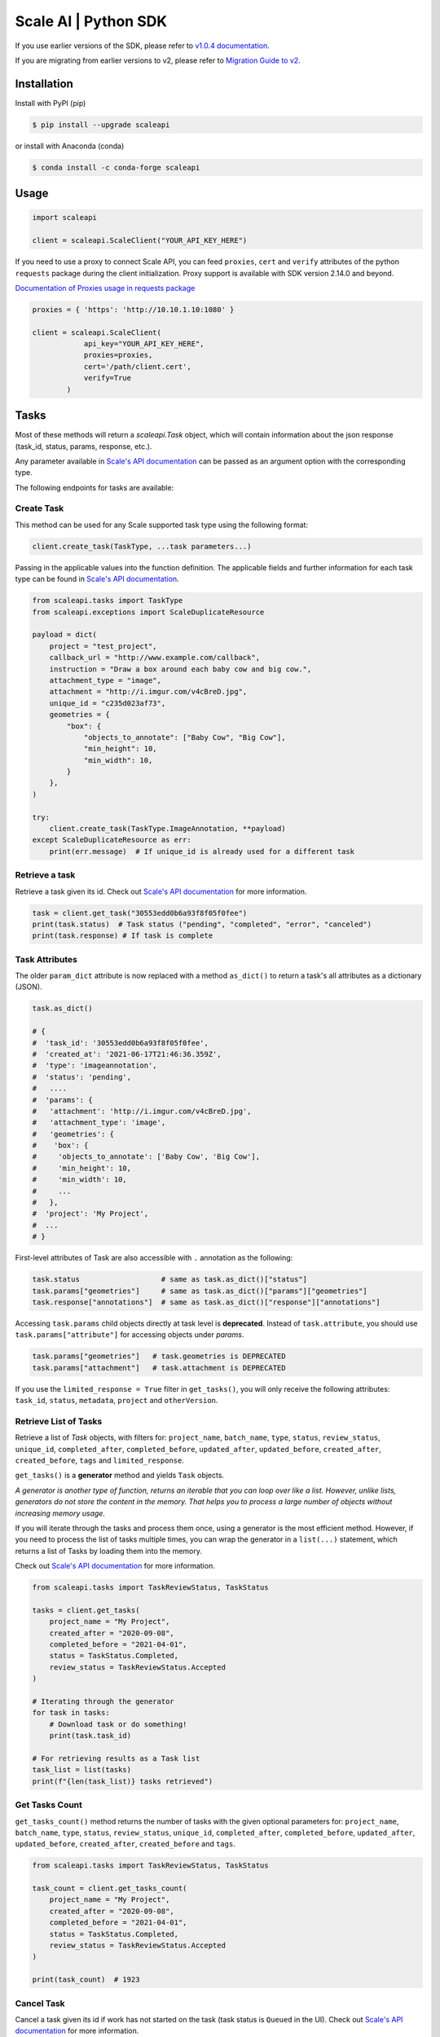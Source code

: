 *********************
Scale AI | Python SDK
*********************

If you use earlier versions of the SDK, please refer to `v1.0.4 documentation <https://github.com/scaleapi/scaleapi-python-client/blob/release-1.0.4/README.rst>`_.

If you are migrating from earlier versions to v2,  please refer to `Migration Guide to v2 <https://github.com/scaleapi/scaleapi-python-client/blob/master/docs/migration_guide.md>`_.

|pic1| |pic2| |pic3|

.. |pic1| image:: https://pepy.tech/badge/scaleapi/month
  :alt: Downloads
  :target: https://pepy.tech/project/scaleapi
.. |pic2| image:: https://img.shields.io/pypi/pyversions/scaleapi.svg
  :alt: Supported Versions
  :target: https://pypi.org/project/scaleapi
.. |pic3| image:: https://img.shields.io/github/contributors/scaleapi/scaleapi-python-client.svg
  :alt: Contributors
  :target: https://github.com/scaleapi/scaleapi-python-client/graphs/contributors

Installation
____________

Install with PyPI (pip)

.. code-block:: bash

    $ pip install --upgrade scaleapi

or install with Anaconda (conda)

.. code-block:: bash

    $ conda install -c conda-forge scaleapi

Usage
_____

.. code-block:: python

    import scaleapi

    client = scaleapi.ScaleClient("YOUR_API_KEY_HERE")

If you need to use a proxy to connect Scale API, you can feed ``proxies``, ``cert`` and ``verify`` attributes of the python ``requests`` package during the client initialization.
Proxy support is available with SDK version 2.14.0 and beyond.

`Documentation of Proxies usage in requests package`__

__ https://requests.readthedocs.io/en/latest/user/advanced/#proxies

.. code-block:: python

    proxies = { 'https': 'http://10.10.1.10:1080' }

    client = scaleapi.ScaleClient(
                api_key="YOUR_API_KEY_HERE",
                proxies=proxies,
                cert='/path/client.cert',
                verify=True
            )

Tasks
_____

Most of these methods will return a `scaleapi.Task` object, which will contain information
about the json response (task_id, status, params, response, etc.).

Any parameter available in `Scale's API documentation`__ can be passed as an argument option with the corresponding type.

__ https://docs.scale.com/reference#tasks-object-overview

The following endpoints for tasks are available:

Create Task
^^^^^^^^^^^

This method can be used for any Scale supported task type using the following format:

.. code-block:: python

    client.create_task(TaskType, ...task parameters...)

Passing in the applicable values into the function definition. The applicable fields and further information for each task type can be found in `Scale's API documentation`__.

__ https://docs.scale.com/reference

.. code-block:: python

    from scaleapi.tasks import TaskType
    from scaleapi.exceptions import ScaleDuplicateResource

    payload = dict(
        project = "test_project",
        callback_url = "http://www.example.com/callback",
        instruction = "Draw a box around each baby cow and big cow.",
        attachment_type = "image",
        attachment = "http://i.imgur.com/v4cBreD.jpg",
        unique_id = "c235d023af73",
        geometries = {
            "box": {
                "objects_to_annotate": ["Baby Cow", "Big Cow"],
                "min_height": 10,
                "min_width": 10,
            }
        },
    )

    try:
        client.create_task(TaskType.ImageAnnotation, **payload)
    except ScaleDuplicateResource as err:
        print(err.message)  # If unique_id is already used for a different task


Retrieve a task
^^^^^^^^^^^^^^^

Retrieve a task given its id. Check out `Scale's API documentation`__ for more information.

__ https://docs.scale.com/reference#retrieve-tasks

.. code-block :: python

    task = client.get_task("30553edd0b6a93f8f05f0fee")
    print(task.status)  # Task status ("pending", "completed", "error", "canceled")
    print(task.response) # If task is complete


Task Attributes
^^^^^^^^^^^^^^^

The older ``param_dict`` attribute is now replaced with a method ``as_dict()`` to return a task's all attributes as a dictionary (JSON).

.. code-block :: python

    task.as_dict()

    # {
    #  'task_id': '30553edd0b6a93f8f05f0fee',
    #  'created_at': '2021-06-17T21:46:36.359Z',
    #  'type': 'imageannotation',
    #  'status': 'pending',
    #   ....
    #  'params': {
    #   'attachment': 'http://i.imgur.com/v4cBreD.jpg',
    #   'attachment_type': 'image',
    #   'geometries': {
    #    'box': {
    #     'objects_to_annotate': ['Baby Cow', 'Big Cow'],
    #     'min_height': 10,
    #     'min_width': 10,
    #     ...
    #   },
    #  'project': 'My Project',
    #  ...
    # }

First-level attributes of Task are also accessible with ``.`` annotation as the following:

.. code-block :: python

    task.status                   # same as task.as_dict()["status"]
    task.params["geometries"]     # same as task.as_dict()["params"]["geometries"]
    task.response["annotations"]  # same as task.as_dict()["response"]["annotations"]


Accessing ``task.params`` child objects directly at task level is **deprecated**. Instead of ``task.attribute``, you should use ``task.params["attribute"]`` for accessing objects under `params`.

.. code-block :: python

    task.params["geometries"]   # task.geometries is DEPRECATED
    task.params["attachment"]   # task.attachment is DEPRECATED

If you use the ``limited_response = True`` filter in ``get_tasks()``, you will only receive the following attributes: ``task_id``, ``status``, ``metadata``, ``project`` and ``otherVersion``.

Retrieve List of Tasks
^^^^^^^^^^^^^^^^^^^^^^

Retrieve a list of `Task` objects, with filters for: ``project_name``, ``batch_name``, ``type``, ``status``,
``review_status``, ``unique_id``, ``completed_after``, ``completed_before``, ``updated_after``, ``updated_before``,
``created_after``, ``created_before``, ``tags`` and ``limited_response``.

``get_tasks()`` is a **generator** method and yields ``Task`` objects.

*A generator is another type of function, returns an iterable that you can loop over like a list.
However, unlike lists, generators do not store the content in the memory.
That helps you to process a large number of objects without increasing memory usage.*

If you will iterate through the tasks and process them once, using a generator is the most efficient method.
However, if you need to process the list of tasks multiple times, you can wrap the generator in a ``list(...)``
statement, which returns a list of Tasks by loading them into the memory.

Check out `Scale's API documentation`__ for more information.

__ https://docs.scale.com/reference#list-multiple-tasks

.. code-block :: python

    from scaleapi.tasks import TaskReviewStatus, TaskStatus

    tasks = client.get_tasks(
        project_name = "My Project",
        created_after = "2020-09-08",
        completed_before = "2021-04-01",
        status = TaskStatus.Completed,
        review_status = TaskReviewStatus.Accepted
    )

    # Iterating through the generator
    for task in tasks:
        # Download task or do something!
        print(task.task_id)

    # For retrieving results as a Task list
    task_list = list(tasks)
    print(f"{len(task_list)} tasks retrieved")

Get Tasks Count
^^^^^^^^^^^^^^^

``get_tasks_count()`` method returns the number of tasks with the given optional parameters for: ``project_name``, ``batch_name``, ``type``, ``status``,
``review_status``, ``unique_id``, ``completed_after``, ``completed_before``, ``updated_after``, ``updated_before``,
``created_after``, ``created_before`` and ``tags``.

.. code-block :: python

    from scaleapi.tasks import TaskReviewStatus, TaskStatus

    task_count = client.get_tasks_count(
        project_name = "My Project",
        created_after = "2020-09-08",
        completed_before = "2021-04-01",
        status = TaskStatus.Completed,
        review_status = TaskReviewStatus.Accepted
    )

    print(task_count)  # 1923


Cancel Task
^^^^^^^^^^^

Cancel a task given its id if work has not started on the task (task status is ``Queued`` in the UI). Check out `Scale's API documentation`__ for more information.

__ https://docs.scale.com/reference#cancel-task

.. code-block :: python

    task = client.cancel_task('30553edd0b6a93f8f05f0fee')

    # If you also want to clear 'unique_id' of a task while canceling
    task = client.cancel_task('30553edd0b6a93f8f05f0fee', clear_unique_id=True)

    # cancel() is also available on task object
    task = client.get_task('30553edd0b6a93f8f05f0fee')
    task.cancel()

    # If you also want to clear 'unique_id' of a task while canceling
    task.cancel(clear_unique_id=True)


Audit a Task
^^^^^^^^^^^^

This method allows you to ``accept`` or ``reject`` completed tasks, along with support for adding comments about the reason for the given audit status, mirroring our Audit UI.
Check out `Scale's API documentation`__ for more information.

__ https://docs.scale.com/reference/audit-a-task

.. code-block :: python

    # Accept a completed task by submitting an audit
    client.audit_task('30553edd0b6a93f8f05f0fee', True)

    # Reject a completed task by submitting a comment with the audit
    client.audit_task('30553edd0b6a93f8f05f0fee', False, 'Rejected due to quality')

    # audit() is also available on Task object
    task = client.get_task('30553edd0b6a93f8f05f0fee')
    task.audit(True)


Update A Task's Unique Id
^^^^^^^^^^^^^^^^^^^^^^^^^

Update a given task's unique_id. Check out `Scale's API documentation`__ for more information.

__ https://docs.scale.com/reference/update-task-unique-id

.. code-block :: python

    task = client.update_task_unique_id('30553edd0b6a93f8f05f0fee', "new_unique_id")

    # update_unique_id() is also available on task object
    task = client.get_task('30553edd0b6a93f8f05f0fee')
    task.update_unique_id("new_unique_id")


Clear A Task's Unique Id
^^^^^^^^^^^^^^^^^^^^^^^^^

Clear a given task's unique_id. Check out `Scale's API documentation`__ for more information.

__ https://docs.scale.com/reference/delete-task-unique-id

.. code-block :: python

    task = client.clear_task_unique_id('30553edd0b6a93f8f05f0fee')

    # clear_unique_id() is also available on task object
    task = client.get_task('30553edd0b6a93f8f05f0fee')
    task.clear_unique_id()


Set A Task's Metadata
^^^^^^^^^^^^^^^^^^^^^^^^^

Set a given task's ``metadata``. Check out `Scale's API documentation`__ for more information.

__ https://docs.scale.com/reference/set-metadata

.. code-block :: python

    # set metadata on a task by specifying task id
    new_metadata = {'myKey': 'myValue'}
    task = client.set_task_metadata('30553edd0b6a93f8f05f0fee', new_metadata)

    # set metadata on a task object
    task = client.get_task('30553edd0b6a93f8f05f0fee')
    new_metadata = {'myKey': 'myValue'}
    task.set_metadata(new_metadata)

Set A Task's Tags
^^^^^^^^^^^^^^^^^^^^^^^^^

Set a given task's ``tags``. This will replace all existing tags on a task. Check out `Scale's API documentation`__ for more information.

__ https://docs.scale.com/reference/setting-tags

.. code-block :: python

    # set a list of tags on a task by specifying task id
    new_tags = ["tag1", "tag2", "tag3"]
    task = client.set_task_tags('30553edd0b6a93f8f05f0fee', new_tags)

    # set a list of tags on a task object
    task = client.get_task('30553edd0b6a93f8f05f0fee')
    new_tags = ["tag1", "tag2", "tag3"]
    task.set_tags(new_tags)

Add Tags to A Task
^^^^^^^^^^^^^^^^^^^^^^^^^

Add ``tags`` to a given task. Check out `Scale's API documentation`__ for more information.

__ https://docs.scale.com/reference/adding-tags

.. code-block :: python

    # add a list of tags on a task by specifying task id
    tags_to_add = ["tag4", "tag5"]
    task = client.add_task_tags('30553edd0b6a93f8f05f0fee', tags_to_add)

    # add a list of tags on a task object
    task = client.get_task('30553edd0b6a93f8f05f0fee')
    tags_to_add = ["tag4", "tag5"]
    task.add_tags(tags_to_add)

Delete Tags from A Task
^^^^^^^^^^^^^^^^^^^^^^^^^

Delete ``tags`` from a given task. Check out `Scale's API documentation`__ for more information.

__ https://docs.scale.com/reference/deleting-tags

.. code-block :: python

    # delete a list of tags on a task by specifying task id
    tags_to_delete = ["tag1", "tag2"]
    task = client.delete_task_tags('30553edd0b6a93f8f05f0fee', tags_to_delete)

    # delete a list of tags on a task object
    task = client.get_task('30553edd0b6a93f8f05f0fee')
    tags_to_delete = ["tag1", "tag2"]
    task.delete_tags(tags_to_delete)

Batches
_______

Create Batch
^^^^^^^^^^^^

Create a new Batch. Check out `Scale's API documentation`__ for more information.

__ https://docs.scale.com/reference#batch-creation

.. code-block:: python

    batch = client.create_batch(
        project = "test_project",
        callback = "http://www.example.com/callback",
        batch_name = "batch_name_01_07_2021"
    )

    print(batch.name)  # batch_name_01_07_2021

Throws ``ScaleDuplicateResource`` exception if a batch with the same name already exists.

Finalize Batch
^^^^^^^^^^^^^^^

Finalize a Batch. Check out `Scale's API documentation`__ for more information.

__ https://docs.scale.com/reference#batch-finalization

.. code-block:: python

    client.finalize_batch(batch_name="batch_name_01_07_2021")

    # Alternative method
    batch = client.get_batch(batch_name="batch_name_01_07_2021")
    batch.finalize()

Check Batch Status
^^^^^^^^^^^^^^^^^^

Get the status of a Batch. Check out `Scale's API documentation`__ for more information.

__ https://docs.scale.com/reference#batch-status

.. code-block:: python

    client.batch_status(batch_name = "batch_name_01_07_2021")

    # Alternative via Batch.get_status()
    batch = client.get_batch("batch_name_01_07_2021")
    batch.get_status() # Refreshes tasks_{status} attributes of Batch
    print(batch.tasks_pending, batch.tasks_completed)

Retrieve A Batch
^^^^^^^^^^^^^^^^

Retrieve a single Batch. Check out `Scale's API documentation`__ for more information.

__ https://docs.scale.com/reference#batch-retrieval

.. code-block:: python

    batch = client.get_batch(batch_name = "batch_name_01_07_2021")

The older ``param_dict`` attribute is now replaced with a method ``batch.as_dict()`` to return a batch's all attributes as a dictionary (JSON).

List Batches
^^^^^^^^^^^^

Retrieve a list of Batches. Optional parameters are ``project_name``, ``batch_status``, ``exclude_archived``, ``created_after`` and ``created_before``.

``get_batches()`` is a **generator** method and yields ``Batch`` objects.

*A generator is another type of function, returns an iterable that you can loop over like a list.
However, unlike lists, generators do not store the content in the memory.
That helps you to process a large number of objects without increasing memory usage.*

When wrapped in a ``list(...)`` statement, it returns a list of Batches by loading them into the memory.

Check out `Scale's API documentation`__ for more information.

__ https://docs.scale.com/reference#batch-list

.. code-block :: python

    from scaleapi.batches import BatchStatus

    batches = client.get_batches(
        batch_status=BatchStatus.Completed,
        created_after = "2020-09-08"
    )

    counter = 0
    for batch in batches:
        counter += 1
        print(f"Downloading batch {counter} | {batch.name} | {batch.project}")

    # Alternative for accessing as a Batch list
    batch_list = list(batches)
    print(f"{len(batch_list))} batches retrieved")

Projects
________

Create Project
^^^^^^^^^^^^^^

Create a new Project. Check out `Scale's API documentation`__ for more information.

__ https://docs.scale.com/reference#project-creation

.. code-block:: python

    from scaleapi.tasks import TaskType

    project = client.create_project(
        project_name = "Test_Project",
        task_type = TaskType.ImageAnnotation,
        params = {"instruction": "Please label the kittens"},
    )

    print(project.name)  # Test_Project

Specify ``rapid=true`` for Rapid projects and ``studio=true`` for Studio projects. Throws ``ScaleDuplicateResource`` exception if a project with the same name already exists.

Retrieve Project
^^^^^^^^^^^^^^^^

Retrieve a single Project. Check out `Scale's API documentation`__ for more information.

__ https://docs.scale.com/reference#project-retrieval

.. code-block:: python

    project = client.get_project(project_name = "test_project")

The older ``param_dict`` attribute is now replaced with a method ``project.as_dict()`` to return a project's all attributes as a dictionary (JSON).

List Projects
^^^^^^^^^^^^^

This function does not take any arguments. Retrieve a list of every Project.
Check out `Scale's API documentation`__ for more information.

__ https://docs.scale.com/reference#batch-list

.. code-block :: python

    counter = 0
    projects = client.projects()
    for project in projects:
        counter += 1
        print(f'Downloading project {counter} | {project.name} | {project.type}')

Update Project
^^^^^^^^^^^^^^

Creates a new version of the Project. Check out `Scale's API documentation`__ for more information.

__ https://docs.scale.com/reference#project-update-parameters

.. code-block :: python

    data = client.update_project(
        project_name="test_project",
        patch=False,
        instruction="update: Please label all the stuff",
    )

Files
________

Files are a way of uploading local files directly to Scale storage or importing files before creating tasks.


Upload Files
^^^^^^^^^^^^^^

Upload a file. Check out `Scale's API documentation`__ for more information.

__ https://docs.scale.com/reference#file-upload-1

.. code-block:: python

    with open(file_name, 'rb') as f:
        my_file = client.upload_file(
            file=f,
            project_name = "test_project",
        )

The ``file.attachment_url`` can be used in place of attachments in task payload.


.. code-block:: python

    my_file.as_dict()

    # {
    #  'attachment_url': 'scaledata://606e2a0a46102303a130949/8ac09a90-c143-4154-9a9b-6c35121396d1f',
    #  'created_at': '2021-06-17T21:56:53.825Z',
    #  'id': '8ac09d70-ca43-4354-9a4b-6c3591396d1f',
    #  'mime_type': 'image/png',
    #  'project_names': ['test_project'],
    #  'size': 340714,
    #  'updated_at': '2021-06-17T21:56:53.825Z'
    # }

Import Files
^^^^^^^^^^^^^^

Import a file from a URL. Check out `Scale's API documentation`__ for more information.

__ https://docs.scale.com/reference#file-import-1

.. code-block:: python

    my_file = client.import_file(
        file_url="http://i.imgur.com/v4cBreD.jpg",
        project_name = "test_project",
    )


After the files are successfully uploaded to Scale's storage, you can access the URL as ``my_file.attachment_url``, which will have a prefix like ``scaledata://``.

The attribute can be passed to the task payloads, in the ``attachment`` parameter.

.. code-block:: python

  task_payload = dict(
      ...
      ...
      attachment_type = "image",
      attachment = my_file.attachment_url,  # scaledata://606e2a30949/89a90-c143-4154-9a9b-6c36d1f
      ...
      ...
  )

Manage Teammates
________________

Manage the members of your Scale team via API. Check out `Scale Team API Documentation`__ for more information.

__ https://docs.scale.com/reference/teams-overview

List Teammates
^^^^^^^^^^^^^^

Lists all teammates in your Scale team.
Returns all teammates in a List of Teammate objects.

.. code-block:: python

    teammates = client.list_teammates()

Invite Teammate
^^^^^^^^^^^^^^^

Invites a list of email strings to your team with the provided role.
The available teammate roles are: 'labeler', 'member', or 'manager'.
Returns all teammates in a List of Teammate objects.

.. code-block:: python

    from scaleapi import TeammateRole

    teammates = client.invite_teammates(['email1@example.com', 'email2@example.com'], TeammateRole.Member)

Update Teammate Role
^^^^^^^^^^^^^^^^^^^^^

Updates a list of emails of your Scale team members with the new role.
The available teammate roles are: 'labeler', 'member', or 'manager'.
Returns all teammates in a List of Teammate objects.

.. code-block python

    from scaleapi import TeammateRole

    teammates = client.update_teammates_role(['email1@example.com', 'email2@example.com'], TeammateRole.Manager)

Example Scripts
_______________

A list of examples scripts for use.

* `cancel_batch.py`__ to concurrently cancel tasks in batches

__ https://github.com/scaleapi/scaleapi-python-client/blob/master/examples/cancel_batch.py

Evaluation tasks (For Scale Rapid projects only)
________________________________________________

Evaluation tasks are tasks that we know the answer to and are used to measure workers' performance internally to ensure the quality

Create Evaluation Task
^^^^^^^^^^^^^^^^^^^^^^

Create an evaluation task.

.. code-block:: python

    client.create_evaluation_task(TaskType, ...task parameters...)

Passing in the applicable values into the function definition. The applicable fields are the same as for create_task. Applicable fields for each task type can be found in `Scale's API documentation`__. Additionally an expected_response is required. An optional initial_response can be provided if it's for a review phase evaluation task.

__ https://docs.scale.com/reference

.. code-block:: python

    from scaleapi.tasks import TaskType

    expected_response = {
        "annotations": {
            "answer_reasonable": {
                "type": "category",
                "field_id": "answer_reasonable",
                "response": [
                    [
                        "no"
                    ]
                ]
            }
        }
    }

    initial_response = {
        "annotations": {
            "answer_reasonable": {
                "type": "category",
                "field_id": "answer_reasonable",
                "response": [
                    [
                        "yes"
                    ]
                ]
            }
        }
    }

    attachments = [
        {"type": "image", "content": "https://i.imgur.com/bGjrNzl.jpeg"}
    ]

    payload = dict(
        project = "test_project",
        attachments,
        initial_response=initial_response,
        expected_response=expected_response,
    )

    client.create_evaluation_task(TaskType.TextCollection, **payload)

Training tasks (For Scale Rapid projects only)
________________________________________________

Training tasks are used to onboard taskers onto your project

Create Training Task
^^^^^^^^^^^^^^^^^^^^^^

Create a training task.

.. code-block:: python

    client.create_training_task(TaskType, ...task parameters...)

Studio Assignments (For Scale Studio only)
__________________________________________

Manage project assignments for your labelers.

List All Assignments
^^^^^^^^^^^^^^^^^^^^

Lists all your Scale team members and the projects they are assigned to.
Returns a dictionary of all teammate assignments with keys as 'emails' of each teammate, and values as a list of project names the teammate are assigned to.

.. code-block:: python

    assignments = client.list_studio_assignments()
    my_assignment = assignments.get('my-email@example.com')

Add Studio Assignment
^^^^^^^^^^^^^^^^^^^^^

Assigns provided projects to specified teammate emails.

Accepts a list of emails and a list of projects.

Returns a dictionary of all teammate assignments with keys as 'emails' of each teammate, and values as a list of project names the teammate are assigned to.

.. code-block:: python

    assignments = client.add_studio_assignments(['email1@example.com', 'email2@example.com'], ['project 1', 'project 2'])


Remove Studio Assignment
^^^^^^^^^^^^^^^^^^^^^^^^

Removes provided projects from specified teammate emails.

Accepts a list of emails and a list of projects.

Returns a dictionary of all teammate assignments with keys as 'emails' of each teammate, and values as a list of project names the teammate are assigned to.

.. code-block:: python

    assignments = client.remove_studio_assignments(['email1@example.com', 'email2@example.com'], ['project 1', 'project 2'])

Studio Project Groups (For Scale Studio Only)
_____________________________________________

Manage groups of labelers in our project by using Studio Project Groups.

List Studio Project Groups
^^^^^^^^^^^^^^^^^^^^^^^^^^^

Returns all labeler groups for the specified project.

.. code-block:: python

    list_project_group = client.list_project_groups('project_name')

Add Studio Project Group
^^^^^^^^^^^^^^^^^^^^^^^^

Creates a project group with the provided group_name for the specified project and adds the provided teammate emails to the new project group. The team members must be assigned to the specified project in order to be added to the new group.

Returns the created StudioProjectGroup object.

.. code-block:: python

    added_project_group = client.create_project_group(
        'project_name', ['email1@example.com'], 'project_group_name'
    )

Update Studio Project Group
^^^^^^^^^^^^^^^^^^^^^^^^^^^

Assign or remove teammates from a project group.

Returns the updated StudioProjectGroup object.

.. code-block:: python

    updated_project_group = client.update_project_group(
        'project_name', 'project_group_name', ['emails_to_add'], ['emails_to_remove']
    )

Studio Batches (For Scale Studio Only)
_______________________________________

Get information about your pending Studio batches.

List Studio Batches
^^^^^^^^^^^^^^^^^^^

Returns a list of StudioBatch objects for all pending Studio batches.

.. code-block:: python

    studio_batches = client.list_studio_batches()

Assign Studio Batches
^^^^^^^^^^^^^^^^^^^^^^

Sets labeler group assignment for the specified batch.

Returns a StudioBatch object for the specified batch.

.. code-block:: python

    assigned_studio_batch = client.assign_studio_batches('batch_name', ['project_group_name'])

Set Studio Batches Priority
^^^^^^^^^^^^^^^^^^^^^^^^^^^^

Sets the order to prioritize your pending Studio batches. You must include all pending studio batches in the List.

Returns a List of StudioBatch objects in the new order.

.. code-block:: python

    studio_batch_priority = client.set_studio_batches_priorities(
        ['pending_batch_1', 'pending_batch_2', 'pending_batch_3']
    )

Reset Studio Batches Priority
^^^^^^^^^^^^^^^^^^^^^^^^^^^^^^^

Resets the order of your Studio batches to the default order, which prioritizes older batches first.

Returns a List of StudioBatch objects in the new order.

.. code-block:: python

    reset_studio_batch_prioprity = client.reset_studio_batches_priorities()


Error handling
______________

If something went wrong while making API calls, then exceptions will be raised automatically
as a `ScaleException` parent type and child exceptions:

- ``ScaleInvalidRequest``: 400 - Bad Request -- The request was unacceptable, often due to missing a required parameter.
- ``ScaleUnauthorized``: 401 - Unauthorized -- No valid API key provided.
- ``ScaleNotEnabled``: 402 - Not enabled -- Please contact sales@scaleapi.com before creating this type of task.
- ``ScaleResourceNotFound``: 404 - Not Found -- The requested resource doesn't exist.
- ``ScaleDuplicateResource``: 409 - Conflict -- Object already exists with same name, idempotency key or unique_id.
- ``ScaleTooManyRequests``: 429 - Too Many Requests -- Too many requests hit the API too quickly.
- ``ScaleInternalError``: 500 - Internal Server Error -- We had a problem with our server. Try again later.
- ``ScaleServiceUnavailable``: 503 - Server Timeout From Request Queueing -- Try again later.
- ``ScaleTimeoutError``: 504 - Server Timeout Error -- Try again later.

Check out `Scale's API documentation <https://docs.scale.com/reference#errors>`_ for more details.

For example:

.. code-block:: python

    from scaleapi.exceptions import ScaleException

    try:
        client.create_task(TaskType.TextCollection, attachment="Some parameters are missing.")
    except ScaleException as err:
        print(err.code)  # 400
        print(err.message)  # Parameter is invalid, reason: "attachments" is required



Troubleshooting
_______________

If you notice any problems, please contact our support via Intercom by logging into your dashboard, or, if you are Enterprise, by contacting your Engagement Manager.
